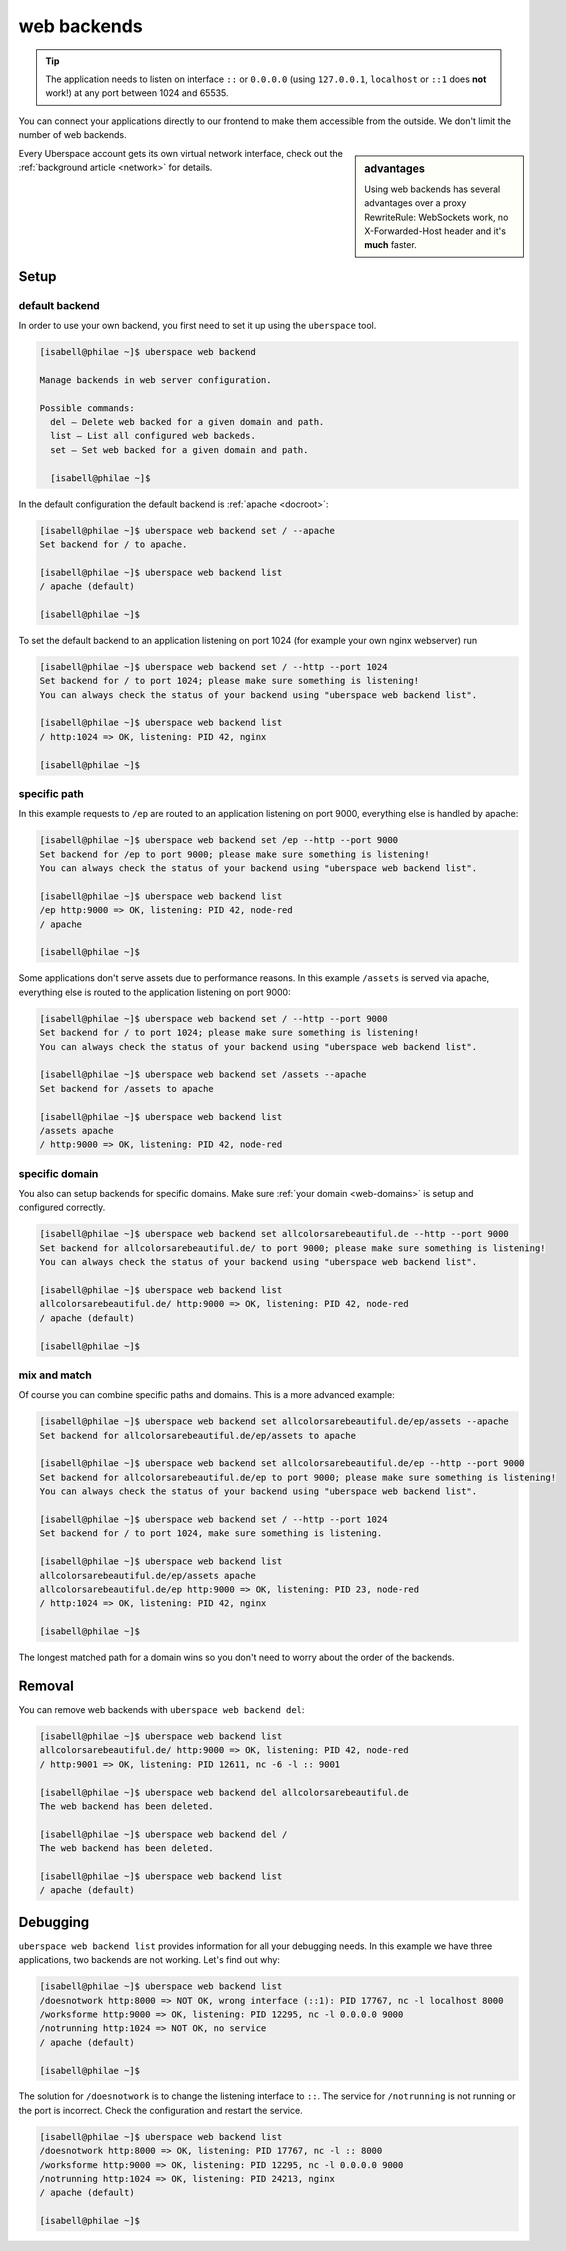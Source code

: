 .. _backends:

############
web backends
############

.. tip:: The application needs to listen on interface ``::`` or ``0.0.0.0`` (using ``127.0.0.1``, ``localhost`` or ``::1`` does **not** work!) at any port between 1024 and 65535. 

You can connect your applications directly to our frontend to make them accessible from the outside. We don't limit the number of web backends.

.. sidebar:: advantages

  Using web backends has several advantages over a proxy RewriteRule: WebSockets work, no X-Forwarded-Host header and it's **much** faster.

Every Uberspace account gets its own virtual network interface, check out the :ref:`background article <network>` for details.  

Setup
=====

default backend
---------------

In order to use your own backend, you first need to set it up using the ``uberspace`` tool. 

.. code-block:: shell

  [isabell@philae ~]$ uberspace web backend 
  
  Manage backends in web server configuration.
  
  Possible commands:
    del — Delete web backed for a given domain and path.
    list — List all configured web backeds.
    set — Set web backed for a given domain and path.

    [isabell@philae ~]$ 

In the default configuration the default backend is :ref:`apache <docroot>`:

.. code-block:: shell

  [isabell@philae ~]$ uberspace web backend set / --apache
  Set backend for / to apache.
  
  [isabell@philae ~]$ uberspace web backend list
  / apache (default)

  [isabell@philae ~]$ 

To set the default backend to an application listening on port 1024 (for example your own nginx webserver) run 

.. code-block:: shell

  [isabell@philae ~]$ uberspace web backend set / --http --port 1024   
  Set backend for / to port 1024; please make sure something is listening!
  You can always check the status of your backend using "uberspace web backend list".

  [isabell@philae ~]$ uberspace web backend list
  / http:1024 => OK, listening: PID 42, nginx

  [isabell@philae ~]$ 

specific path
-------------

In this example requests to ``/ep`` are routed to an application listening on port 9000, everything else is handled by apache:

.. code-block:: shell

  [isabell@philae ~]$ uberspace web backend set /ep --http --port 9000
  Set backend for /ep to port 9000; please make sure something is listening!
  You can always check the status of your backend using "uberspace web backend list".

  [isabell@philae ~]$ uberspace web backend list
  /ep http:9000 => OK, listening: PID 42, node-red
  / apache
  
  [isabell@philae ~]$ 

Some applications don't serve assets due to performance reasons. In this example ``/assets`` is served via apache, everything else is routed to the application listening on port 9000:

.. code-block:: shell

  [isabell@philae ~]$ uberspace web backend set / --http --port 9000
  Set backend for / to port 1024; please make sure something is listening!
  You can always check the status of your backend using "uberspace web backend list".

  [isabell@philae ~]$ uberspace web backend set /assets --apache
  Set backend for /assets to apache

  [isabell@philae ~]$ uberspace web backend list
  /assets apache
  / http:9000 => OK, listening: PID 42, node-red


specific domain
---------------

You also can setup backends for specific domains. Make sure :ref:`your domain <web-domains>` is setup and configured correctly. 

.. code-block:: shell

  [isabell@philae ~]$ uberspace web backend set allcolorsarebeautiful.de --http --port 9000
  Set backend for allcolorsarebeautiful.de/ to port 9000; please make sure something is listening!
  You can always check the status of your backend using "uberspace web backend list".

  [isabell@philae ~]$ uberspace web backend list                                                      
  allcolorsarebeautiful.de/ http:9000 => OK, listening: PID 42, node-red
  / apache (default)

  [isabell@philae ~]$
  
mix and match
-------------

Of course you can combine specific paths and domains. This is a more advanced example:

.. code-block:: shell

  [isabell@philae ~]$ uberspace web backend set allcolorsarebeautiful.de/ep/assets --apache
  Set backend for allcolorsarebeautiful.de/ep/assets to apache
  
  [isabell@philae ~]$ uberspace web backend set allcolorsarebeautiful.de/ep --http --port 9000
  Set backend for allcolorsarebeautiful.de/ep to port 9000; please make sure something is listening!
  You can always check the status of your backend using "uberspace web backend list".

  [isabell@philae ~]$ uberspace web backend set / --http --port 1024
  Set backend for / to port 1024, make sure something is listening.

  [isabell@philae ~]$ uberspace web backend list
  allcolorsarebeautiful.de/ep/assets apache
  allcolorsarebeautiful.de/ep http:9000 => OK, listening: PID 23, node-red
  / http:1024 => OK, listening: PID 42, nginx
  
  [isabell@philae ~]$ 

The longest matched path for a domain wins so you don't need to worry about the order of the backends.

Removal
=======

You can remove web backends with ``uberspace web backend del``:

.. code-block:: shell

  [isabell@philae ~]$ uberspace web backend list
  allcolorsarebeautiful.de/ http:9000 => OK, listening: PID 42, node-red
  / http:9001 => OK, listening: PID 12611, nc -6 -l :: 9001

  [isabell@philae ~]$ uberspace web backend del allcolorsarebeautiful.de
  The web backend has been deleted.

  [isabell@philae ~]$ uberspace web backend del /
  The web backend has been deleted.

  [isabell@philae ~]$ uberspace web backend list
  / apache (default)

Debugging
=========

``uberspace web backend list`` provides information for all your debugging needs. In this example we have three applications, two backends are not working. Let's find out why:

.. code-block:: shell

  [isabell@philae ~]$ uberspace web backend list
  /doesnotwork http:8000 => NOT OK, wrong interface (::1): PID 17767, nc -l localhost 8000
  /worksforme http:9000 => OK, listening: PID 12295, nc -l 0.0.0.0 9000
  /notrunning http:1024 => NOT OK, no service
  / apache (default)

  [isabell@philae ~]$ 

The solution for ``/doesnotwork`` is to change the listening interface to ``::``. The service for ``/notrunning`` is not running or the port is incorrect. Check the configuration and restart the service.

.. code-block:: shell

  [isabell@philae ~]$ uberspace web backend list
  /doesnotwork http:8000 => OK, listening: PID 17767, nc -l :: 8000
  /worksforme http:9000 => OK, listening: PID 12295, nc -l 0.0.0.0 9000
  /notrunning http:1024 => OK, listening: PID 24213, nginx
  / apache (default)

  [isabell@philae ~]$ 


